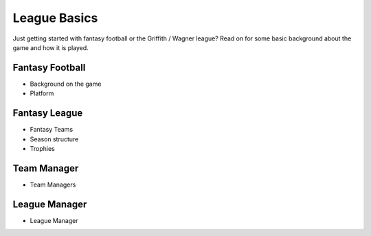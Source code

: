 League Basics
=============

Just getting started with fantasy football or the Griffith / Wagner league? Read on for
some basic background about the game and how it is played.

.. _fantasy-football:

Fantasy Football
----------------
.. todo::

   Finish the :ref:`fantasy-football` section.

* Background on the game
* Platform

.. _fantasy-league:

Fantasy League
--------------
.. todo::

   Finish the :ref:`fantasy-league` section.

* Fantasy Teams
* Season structure
* Trophies

.. _team-manager:

Team Manager
------------
.. todo::

   Finish the :ref:`team-manager` section.

* Team Managers

.. _lm:

League Manager
--------------
.. todo::

   Finish the :ref:`lm` section.

* League Manager
